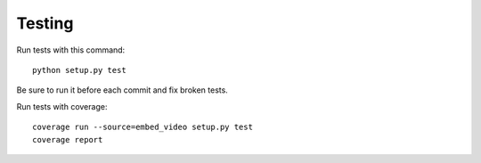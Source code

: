 Testing
==============================================

Run tests with this command:

::

  python setup.py test


Be sure to run it before each commit and fix broken tests.


Run tests with coverage:

::
  
  coverage run --source=embed_video setup.py test 
  coverage report
